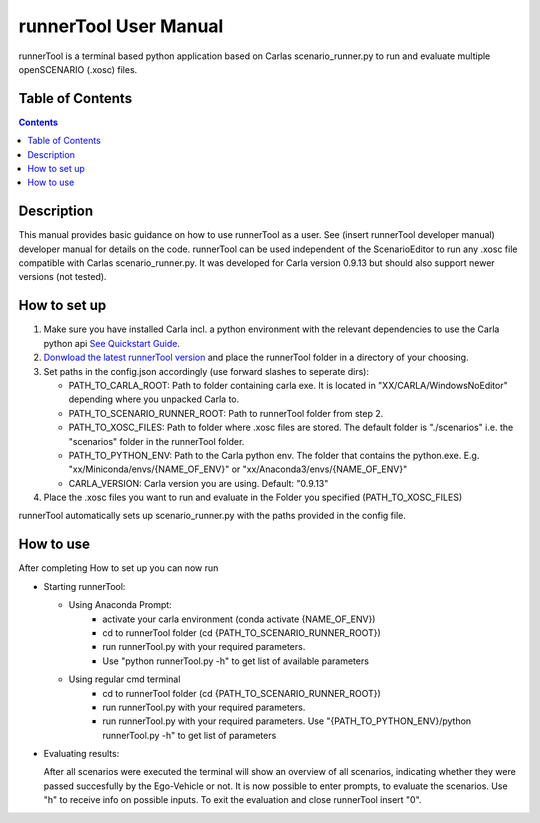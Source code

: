 runnerTool User Manual
------------------------------------------

runnerTool is a terminal based python application based on Carlas scenario_runner.py to run and evaluate multiple openSCENARIO (.xosc) files.


Table of Contents
#################

.. contents::

Description
###########
This manual provides basic guidance on how to use runnerTool as a user. See (insert runnerTool developer manual) developer manual for details on the code.
runnerTool can be used independent of the ScenarioEditor to run any .xosc file compatible with Carlas scenario_runner.py. It was developed for Carla version 0.9.13 but should also support newer versions (not tested).


How to set up
#############

1. Make sure you have installed Carla incl. a python environment with the relevant dependencies to use the Carla python api `See Quickstart Guide <https://carla.readthedocs.io/en/0.9.13/start_quickstart/>`__.
2. `Donwload the latest runnerTool version <https://github.com/jodi106/AI_Testing_Simulator/releases>`__ and place the runnerTool folder in a directory of your choosing.
3. Set paths in the config.json accordingly (use forward slashes to seperate dirs):

   * PATH_TO_CARLA_ROOT: Path to folder containing carla exe. It is located in "XX/CARLA/WindowsNoEditor" depending where you unpacked Carla to.
   * PATH_TO_SCENARIO_RUNNER_ROOT: Path to runnerTool folder from step 2.
   * PATH_TO_XOSC_FILES: Path to folder where .xosc files are stored. The default folder is "./scenarios" i.e. the "scenarios" folder in the runnerTool folder.
   * PATH_TO_PYTHON_ENV: Path to the Carla python env. The folder that contains the python.exe. E.g. "xx/Miniconda/envs/{NAME_OF_ENV}" or "xx/Anaconda3/envs/{NAME_OF_ENV}"
   * CARLA_VERSION: Carla version you are using. Default: "0.9.13"
4. Place the .xosc files you want to run and evaluate in the Folder you specified (PATH_TO_XOSC_FILES)
   
runnerTool automatically sets up scenario_runner.py with the paths provided in the config file.

How to use
##########

After completing How to set up you can now run 

* Starting runnerTool:

  * Using Anaconda Prompt:
     * activate your carla environment (conda activate {NAME_OF_ENV})
     * cd to runnerTool folder (cd {PATH_TO_SCENARIO_RUNNER_ROOT})
     * run runnerTool.py with your required parameters.   
     * Use "python runnerTool.py -h" to get list of available parameters

  * Using regular cmd terminal
     * cd to runnerTool folder (cd {PATH_TO_SCENARIO_RUNNER_ROOT})
     * run runnerTool.py with your required parameters.
     * run runnerTool.py with your required parameters. Use "{PATH_TO_PYTHON_ENV}/python runnerTool.py -h" to get list of parameters
     
* Evaluating results:

  After all scenarios were executed the terminal will show an overview of all scenarios, indicating whether they were passed succesfully by the Ego-Vehicle or not. 
  It is now possible to enter prompts, to evaluate the scenarios. Use "h" to receive info on possible inputs. To exit the evaluation and close runnerTool insert "0".
